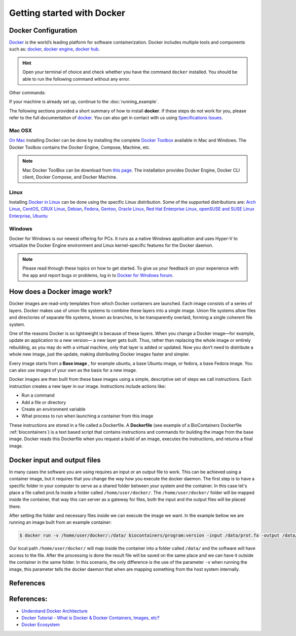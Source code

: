 .. _getting_started

Getting started with Docker
============================

Docker Configuration
---------------

`Docker <https://www.docker.com/>`__ is the world’s leading platform for software containerization. Docker includes multiple tools and components such as: `docker <https://docs.docker.com/>`__, `docker engine <https://docs.docker.com/engine/installation/>`__, `docker hub <https://docs.docker.com/docker-hub/>`__.

.. hint:: Open your terminal of choice and check whether you have the command ``docker`` installed. You should be able to run the following command without any error.

Other commands:

.. code-block:: bash
    $ docker --version
    Docker version 1.12.0, build 8eab29e

    $docker-compose --version
    docker-compose version 1.8.0, build f3628c7

    $docker-machine --version
    docker-machine version 0.8.0, build b85aac1


If your machine is already set up, continue to the :doc:`running_example`.

The following sections provided a short summary of how to install **docker**. If these steps do not work for you, please refer to the full documentation of `docker <https://docs.docker.com/>`__. You can also get in contact with us using `Specifications Issues <https://github.com/BioContainers/specs>`__.

Mac OSX
~~~~~~~~~~

`On Mac <https://docs.docker.com/docker-for-mac/>`__ installing Docker can be done by installing the complete `Docker Toolbox <https://www.docker.com/products/docker-toolbox>`__ available in Mac and Windows. The Docker Toolbox contains the Docker Engine, Compose, Machine, etc.

.. note:: Mac Docker ToolBox can be download from `this page <https://docs.docker.com/docker-for-mac/>`__. The installation provides Docker Engine, Docker CLI client, Docker Compose, and Docker Machine.

Linux
~~~~~

Installing `Docker in Linux <https://docs.docker.com/engine/installation/>`__ can be done using the specific Linux distribution. Some of the supported
distributions are: `Arch Linux <https://docs.docker.com/engine/installation/linux/archlinux/>`__, `CentOS <https://docs.docker.com/engine/installation/linux/centos/>`__, `CRUX Linux <https://docs.docker.com/engine/installation/linux/cruxlinux/>`__, `Debian <https://docs.docker.com/engine/installation/linux/debian/>`__, `Fedora <https://docs.docker.com/engine/installation/linux/fedora/>`__, `Gentoo <https://docs.docker.com/engine/installation/linux/gentoolinux/>`__, `Oracle Linux <https://docs.docker.com/engine/installation/linux/oracle/>`__, `Red Hat Enterprise Linux <https://docs.docker.com/engine/installation/linux/rhel/>`__, `openSUSE and SUSE Linux Enterprise <https://docs.docker.com/engine/installation/linux/SUSE/>`__, `Ubuntu <https://docs.docker.com/engine/installation/linux/ubuntulinux/>`__

Windows
~~~~~~~

Docker for Windows is our newest offering for PCs. It runs as a native Windows application and uses Hyper-V to virtualize the Docker Engine environment and Linux kernel-specific features for the Docker daemon.

.. note:: Please read through these topics on how to get started. To give us your feedback on your experience with the app and report bugs or problems, log in to `Docker for Windows forum <https://forums.docker.com/c/docker-for-windows>`__.


How does a Docker image work?
------------------------------

Docker images are read-only templates from which Docker containers are launched. Each image consists of a series of layers. Docker makes use of union file systems to combine these layers into a single image. Union file systems allow files and directories of separate file systems, known as branches, to be transparently overlaid, forming a single coherent file system.

One of the reasons Docker is so lightweight is because of these layers. When you change a Docker image—for example, update an application to a new version— a new layer gets built. Thus, rather than replacing the whole image or entirely rebuilding, as you may do with a virtual machine, only that layer is added or updated. Now you don’t need to distribute a whole new image, just the update, making distributing Docker images faster and simpler.

Every image starts from a **Base image** , for example ubuntu, a base Ubuntu image, or fedora, a base Fedora image. You can also use images of your own as the basis for a new image.

Docker images are then built from these base images using a simple, descriptive set of steps we call instructions. Each instruction creates a new layer in our image. Instructions include actions like:


* Run a command
* Add a file or directory
* Create an environment variable
* What process to run when launching a container from this image

These instructions are stored in a file called a Dockerfile. A **Dockerfile** (see example of a BioContainers Dockerfile :ref:`biocontainers`) is a text based script that contains instructions and commands for building the image from the base image. Docker reads this Dockerfile when you request a build of an image, executes the instructions, and returns a final image.


Docker input and output files
------------------------------

In many cases the software you are using requires an input or an output file to work. This can be achieved using a container image, but it requires that you change the way how you execute the docker daemon. The first step is to have a specific folder in your computer to serve as a shared folder between your system and the container. In this case let's place a file called prot.fa inside a folder called ``/home/user/docker/``. The ``/home/user/docker/`` folder will be mapped inside the container, that way this can server as a gateway for files, both the input and the output files will be placed there.

After setting the folder and necessary files inside we can execute the image we want. In the example bellow we are running an image built from an example container:

.. code-block::

   $ docker run -v /home/user/docker/:/data/ biocontainers/program:version -input /data/prot.fa -output /data/result.txt`

Our local path ``/home/user/docker/`` will map inside the container into a folder called ``/data/`` and the software will have access to the file. After the processing is done the result file will be saved on the same place and we can have it outside the container in the same folder.
In this scenario, the only difference is the use of the parameter ``-v`` when running the image, this parameter tells the docker daemon that when are mapping something from the host system internally.


References
------------------

References:
-----------


* `Understand Docker Architecture <https://docs.docker.com/engine/understanding-docker/>`_
* `Docker Tutorial - What is Docker & Docker Containers, Images, etc? <https://www.youtube.com/watch?v=pGYAg7TMmp0>`_
* `Docker Ecosystem <https://www.digitalocean.com/community/tutorials/the-docker-ecosystem-an-introduction-to-common-components>`_
